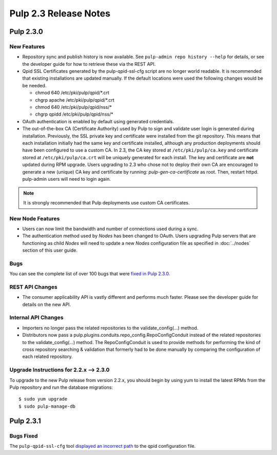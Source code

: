 ======================
Pulp 2.3 Release Notes
======================

Pulp 2.3.0
==========

New Features
------------

-  Repository sync and publish history is now available. See
   ``pulp-admin repo history --help`` for details, or see the developer guide
   for how to retrieve these via the REST API.

-  Qpid SSL Certificates generated by the pulp-qpid-ssl-cfg script are no longer world readable.  It is
   recommended that existing installations are updated manually.  If the default locations were used the
   following changes would be be needed.

   -  chmod 640 /etc/pki/pulp/qpid/\*.crt
   -  chgrp apache /etc/pki/pulp/qpid/\*.crt
   -  chmod 640 /etc/pki/pulp/qpid/nss/*
   -  chgrp qpidd /etc/pki/pulp/qpid/nss/*

-  OAuth authentication is enabled by default using generated credentials.

-  The out-of-the-box CA (Certificate Authority) used by Pulp to sign and validate user login is generated
   during installation. Previously, the SSL private key and certificate were installed from the
   git repository. This means that each installation initially had the same key and certificate
   installed, although any production deployments should have been configured to use a custom CA.
   In 2.3, the CA key stored at ``/etc/pki/pulp/ca.key`` and certificate stored
   at ``/etc/pki/pulp/ca.crt`` will be uniquely generated for each install. The key and certificate
   are **not** updated during RPM upgrade. Users upgrading to 2.3 who chose not to
   deploy their own CA are encouraged to generate a new (unique) CA key and certificate
   by running: `pulp-gen-ca-certificate` as root. Then, restart httpd. pulp-admin
   users will need to login again.

.. note:: It is strongly recommended that Pulp deployments use custom CA certificates.

New Node Features
-----------------

-  Users can now limit the bandwidth and number of connections used during a sync.

-  The authentication method used by *Nodes* has been changed to OAuth. Users upgrading Pulp
   servers that are functioning as child *Nodes* will need to update a new *Nodes* configuration
   file as specified in :doc:`../nodes` section of this user guide.

Bugs
----

You can see the complete list of over 100 bugs that were
`fixed in Pulp 2.3.0 <https://bugzilla.redhat.com/buglist.cgi?bug_status=VERIFIED&classification=Community&list_id=1927252&product=Pulp&query_format=advanced&target_release=2.3.0>`_.

REST API Changes
----------------

-  The consumer applicability API is vastly different and performs much faster.
   Please see the developer guide for details on the new API.

Internal API Changes
--------------------

-  Importers no longer pass the related repositories to the validate_config(...) method.

-  Distributors now pass a pulp.plugins.conduits.repo_config.RepoConfigConduit instead of the related
   repositories to the validate_config(...) method.  The RepoConfigConduit is used to provide
   methods for performing the kind of cross repository searching & validation that formerly had to be done
   manually by comparing the configuration of each related repository.

Upgrade Instructions for 2.2.x --> 2.3.0
----------------------------------------

To upgrade to the new Pulp release from version 2.2.x, you should begin by using yum to install the latest RPMs
from the Pulp repository and run the database migrations::

   $ sudo yum upgrade
   $ sudo pulp-manage-db


Pulp 2.3.1
==========

Bugs Fixed
----------

The ``pulp-qpid-ssl-cfg`` tool
`displayed an incorrect path <https://bugzilla.redhat.com/show_bug.cgi?id=1039619>`_ to the qpid
configuration file.
